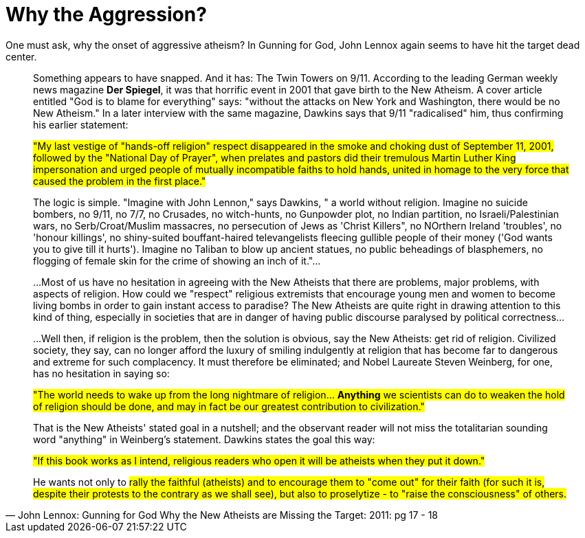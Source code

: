 = Why the Aggression?

One must ask, why the onset of aggressive atheism? In Gunning for God, John Lennox again seems to have hit the target dead center.

[quote, John Lennox: Gunning for God Why the New Atheists are Missing the Target: 2011: pg 17 - 18]
____
Something appears to have snapped. And it has: The Twin Towers on 9/11. According to the leading German weekly news magazine **Der Spiegel**, it was that horrific event in 2001 that gave birth to the New Atheism. A cover article entitled "God is to blame for everything" says: "without the attacks on New York and Washington, there would be no New Atheism." In a later interview with the same magazine, Dawkins says that 9/11 "radicalised" him, thus confirming his earlier statement:

#"My last vestige of "hands-off religion" respect disappeared in the smoke and choking dust of September 11, 2001, followed by the "National Day of Prayer", when prelates and pastors did their tremulous Martin Luther King impersonation and urged people of mutually incompatible faiths to hold hands, united in homage to the very force that caused the problem in the first place."#

The logic is simple. "Imagine with John Lennon," says Dawkins, " a world without religion. Imagine no suicide bombers, no 9/11, no 7/7, no Crusades, no witch-hunts, no Gunpowder plot, no Indian partition, no Israeli/Palestinian wars, no Serb/Croat/Muslim massacres, no persecution of Jews as 'Christ Killers", no NOrthern Ireland 'troubles', no 'honour killings', no shiny-suited bouffant-haired televangelists fleecing gullible people of their money ('God wants you to give till it hurts'). Imagine no Taliban to blow up ancient statues, no public beheadings of blasphemers, no flogging of female skin for the crime of showing an inch of it."...

...Most of us have no hesitation in agreeing with the New Atheists that there are problems, major problems, with aspects of religion. How could we "respect" religious extremists that encourage young men and women to become living bombs in order to gain instant access to paradise? The New Atheists are quite right in drawing attention to this kind of thing, especially in societies that are in danger of having public discourse paralysed by political correctness...

...Well then, if religion is the problem, then the solution is obvious, say the New Atheists: get rid of religion. Civilized society, they say, can no longer afford the luxury of smiling indulgently at religion that has become far to dangerous and extreme for such complacency. It must therefore be eliminated; and Nobel Laureate Steven Weinberg, for one, has no hesitation in saying so:

#"The world needs to wake up from the long nightmare of religion... *Anything* we scientists can do to weaken the hold of religion should be done, and may in fact be our greatest contribution to civilization."#

That is the New Atheists' stated goal in a nutshell; and the observant reader will not miss the totalitarian sounding word "anything" in Weinberg's statement. Dawkins states the goal this way:

#"If this book works as I intend, religious readers who open it will be atheists when they put it down."#

He wants not only to #rally the faithful (atheists) and to encourage them to "come out" for their faith (for such it is, despite their protests to the contrary as we shall see), but also to proselytize - to "raise the consciousness" of others.#
____

